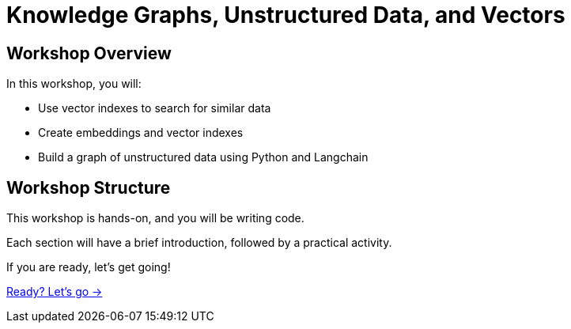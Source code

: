 = Knowledge Graphs, Unstructured Data, and Vectors
:order: 1

== Workshop Overview

In this workshop, you will:

* Use vector indexes to search for similar data
* Create embeddings and vector indexes
* Build a graph of unstructured data using Python and Langchain

== Workshop Structure

This workshop is hands-on, and you will be writing code. 

Each section will have a brief introduction, followed by a practical activity.

If you are ready, let's get going!

link:./1-getting-started/[Ready? Let's go →, role=btn]
